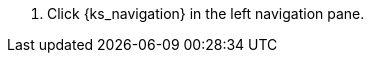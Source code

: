 // :ks_include_id: b773f29ad54e4ebd84187b0924c41f21
. Click pass:a,q[{ks_navigation}] in the left navigation pane.
